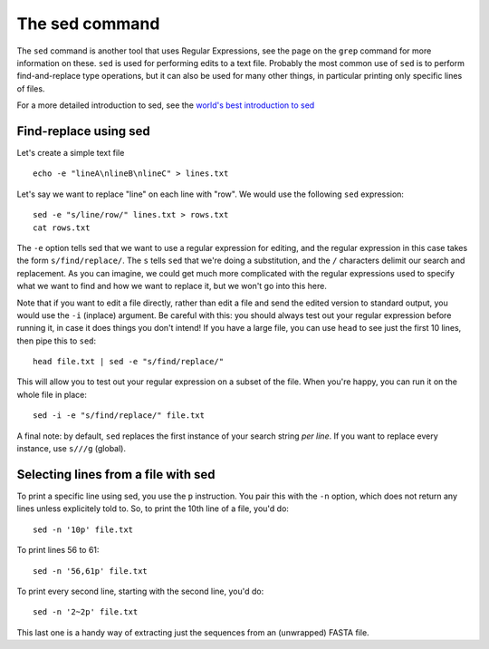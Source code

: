 .. _sed:

======================================
The sed command
======================================

The ``sed`` command is another tool that uses Regular Expressions, see the page on the ``grep`` command for more information on these. ``sed`` is used for performing edits to a text file. Probably the most common use of ``sed`` is to perform find-and-replace type operations, but it can also be used for many other things, in particular printing only specific lines of files.

For a more detailed introduction to sed, see the `world's best introduction to sed <https://catonmat.net/worlds-best-introduction-to-sed>`_

------------------------------------
Find-replace using sed
------------------------------------

Let's create a simple text file

.. parsed-literal::

	echo -e "lineA\\nlineB\\nlineC" > lines.txt

Let's say we want to replace "line" on each line with "row". We would use the following ``sed`` expression:

.. parsed-literal::

	sed -e "s/line/row/" lines.txt > rows.txt
	cat rows.txt

The ``-e`` option tells sed that we want to use a regular expression for editing, and the regular expression in this case takes the form ``s/find/replace/``. The ``s`` tells ``sed`` that we're doing a substitution, and the ``/`` characters delimit our search and replacement. As you can imagine, we could get much more complicated with the regular expressions used to specify what we want to find and how we want to replace it, but we won't go into this here.

Note that if you want to edit a file directly, rather than edit a file and send the edited version to standard output, you would use the ``-i`` (inplace) argument. Be careful with this: you should always test out your regular expression before running it, in case it does things you don't intend! If you have a large file, you can use ``head`` to see just the first 10 lines, then pipe this to ``sed``:

.. parsed-literal::

	head file.txt | sed -e "s/find/replace/"

This will allow you to test out your regular expression on a subset of the file. When you're happy, you can run it on the whole file in place:

.. parsed-literal::

	sed -i -e "s/find/replace/" file.txt

A final note: by default, ``sed`` replaces the first instance of your search string *per line*. If you want to replace every instance, use ``s///g`` (global).

-------------------------------------
Selecting lines from a file with sed
-------------------------------------

To print a specific line using sed, you use the ``p`` instruction. You pair this with the ``-n`` option, which does not return any lines unless explicitely told to. So, to print the 10th line of a file, you'd do:

.. parsed-literal::

	sed -n \'10p\' file.txt

To print lines 56 to 61:

.. parsed-literal::

	sed -n \'56,61p\' file.txt

To print every second line, starting with the second line, you'd do:

.. parsed-literal::

	sed -n \'2~2p\' file.txt

This last one is a handy way of extracting just the sequences from an (unwrapped) FASTA file.

